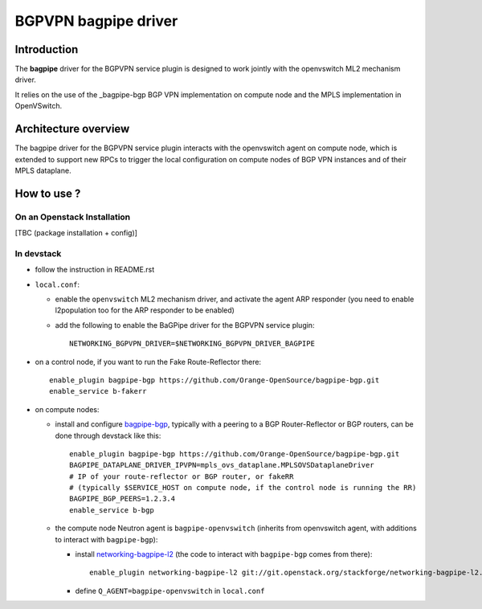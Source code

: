 ..
 This work is licensed under a Creative Commons Attribution 3.0 Unported
 License.

 http://creativecommons.org/licenses/by/3.0/legalcode

=====================
BGPVPN bagpipe driver
=====================

Introduction
------------

The **bagpipe** driver for the BGPVPN service plugin is designed to work jointly with the openvswitch
ML2 mechanism driver.  

It relies on the use of the _bagpipe-bgp BGP VPN implementation on compute node
and the MPLS implementation in OpenVSwitch.

Architecture overview
---------------------

The bagpipe driver for the BGPVPN service plugin interacts with the openvswitch agent on compute
node, which is extended to support new RPCs to trigger the local configuration on compute nodes
of BGP VPN instances and of their MPLS dataplane.

  .. blockdiag:: overview.blockdiag

How to use ?
------------

On an Openstack Installation
~~~~~~~~~~~~~~~~~~~~~~~~~~~~

[TBC (package installation + config)]

In devstack
~~~~~~~~~~~

* follow the instruction in README.rst

* ``local.conf``:

  * enable the ``openvswitch`` ML2 mechanism driver, and activate the agent ARP responder (you need to enable l2population too for the ARP responder to be enabled)

  * add the following to enable the BaGPipe driver for the BGPVPN service plugin::

     NETWORKING_BGPVPN_DRIVER=$NETWORKING_BGPVPN_DRIVER_BAGPIPE

* on a control node, if you want to run the Fake Route-Reflector there::

     enable_plugin bagpipe-bgp https://github.com/Orange-OpenSource/bagpipe-bgp.git
     enable_service b-fakerr

* on compute nodes:

  * install and configure bagpipe-bgp_, typically with a peering to a BGP Router-Reflector or BGP routers, can be done through devstack
    like this::

        enable_plugin bagpipe-bgp https://github.com/Orange-OpenSource/bagpipe-bgp.git
        BAGPIPE_DATAPLANE_DRIVER_IPVPN=mpls_ovs_dataplane.MPLSOVSDataplaneDriver
        # IP of your route-reflector or BGP router, or fakeRR
        # (typically $SERVICE_HOST on compute node, if the control node is running the RR)
        BAGPIPE_BGP_PEERS=1.2.3.4
        enable_service b-bgp

  * the compute node Neutron agent is ``bagpipe-openvswitch`` (inherits from openvswitch agent, with additions to interact with ``bagpipe-bgp``):

    * install networking-bagpipe-l2_  (the code to interact with ``bagpipe-bgp`` comes from there)::

        enable_plugin networking-bagpipe-l2 git://git.openstack.org/stackforge/networking-bagpipe-l2.git

    * define ``Q_AGENT=bagpipe-openvswitch`` in ``local.conf``

.. _bagpipe-bgp: https://github.com/Orange-OpenSource/bagpipe-bgp
.. _networking-bagpipe-l2: https://github.com/stackforge/networking-bagpipe-l2



